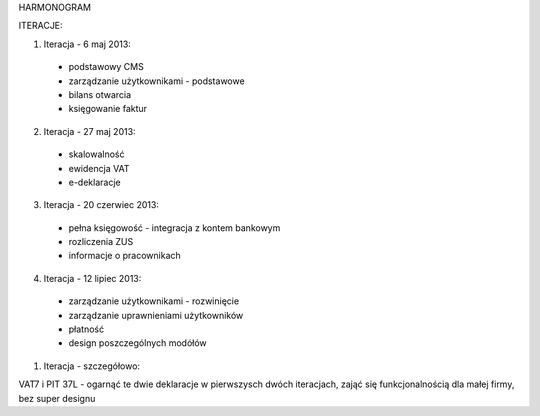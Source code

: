 HARMONOGRAM

ITERACJE:

1. Iteracja - 6 maj 2013:
  - podstawowy CMS
  - zarządzanie użytkownikami - podstawowe
  - bilans otwarcia
  - księgowanie faktur
2. Iteracja - 27 maj 2013:
  - skalowalność
  - ewidencja VAT
  - e-deklaracje
3. Iteracja - 20 czerwiec 2013:
  - pełna księgowość - integracja z kontem bankowym
  - rozliczenia ZUS
  - informacje o pracownikach
4. Iteracja - 12 lipiec 2013:
  - zarządzanie użytkownikami - rozwinięcie
  - zarządzanie uprawnieniami użytkowników
  - płatność
  - design poszczególnych modółów


1. Iteracja - szczegółowo:


VAT7 i PIT 37L - ogarnąć te dwie deklaracje w pierwszysch dwóch iteracjach,
zająć się funkcjonalnością dla małej firmy, bez super designu
